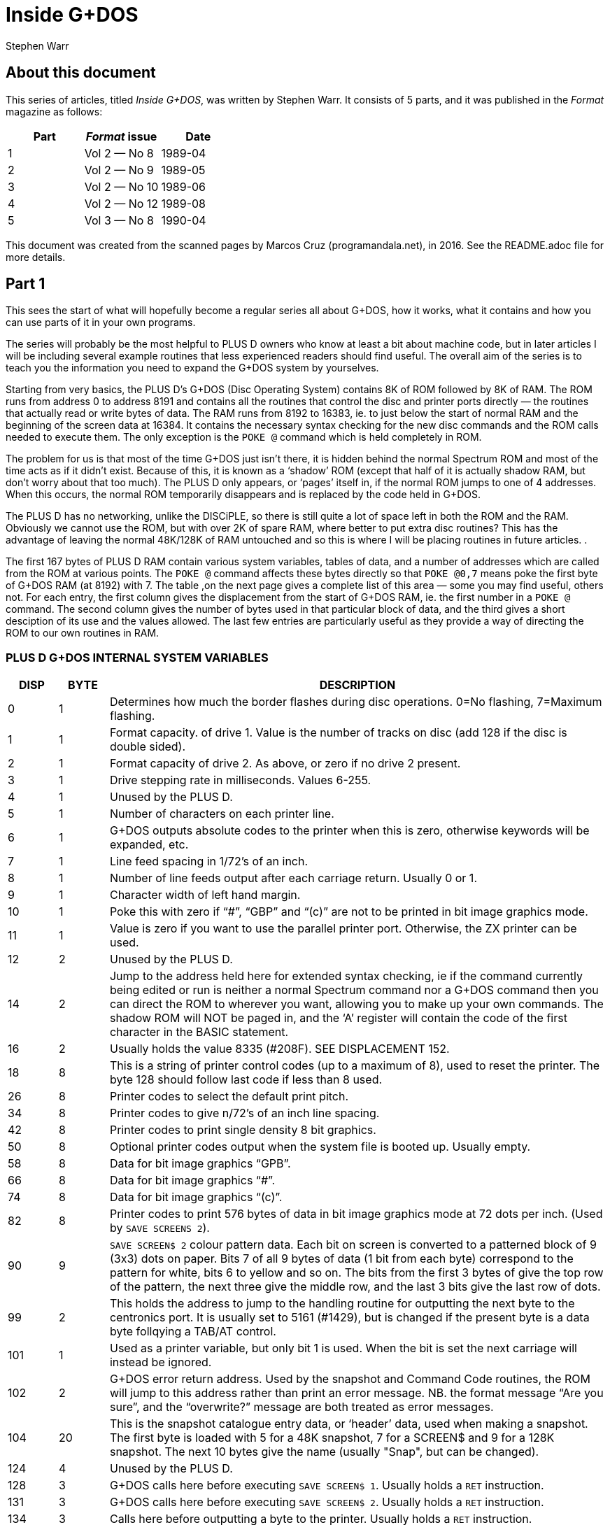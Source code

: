 = Inside G+DOS
:author: Stephen Warr
//:revdate: 2016-04-11

// Last modified 201604111153

== About this document

This series of articles, titled _Inside G+DOS_, was written by Stephen
Warr. It consists of 5 parts, and it was published in the _Format_
magazine as follows:

|===
| Part | _Format_ issue | Date

| 1    | Vol 2 — No 8   | 1989-04
| 2    | Vol 2 — No 9   | 1989-05
| 3    | Vol 2 — No 10  | 1989-06
| 4    | Vol 2 — No 12  | 1989-08
| 5    | Vol 3 — No 8   | 1990-04
|===

This document was created from the scanned pages by Marcos Cruz
(programandala.net), in 2016. See the README.adoc file for more
details.

== Part 1

This sees the start of what will hopefully become a regular series
all about G+DOS, how it works, what it contains and how you can use
parts of it in your own programs.

The series will probably be the most helpful to PLUS D owners who
know at least a bit about machine code, but in later articles I will
be including several example routines that less experienced readers
should find useful. The overall aim of the series is to teach you
the information you need to expand the G+DOS system by yourselves.

Starting from very basics, the PLUS D's G+DOS (Disc Operating
System) contains 8K of ROM followed by 8K of RAM. The ROM runs from
address 0 to address 8191 and contains all the routines that control
the disc and printer ports directly — the routines that actually
read or write bytes of data. The RAM runs from 8192 to 16383, ie. to
just below the start of normal RAM and the beginning of the screen
data at 16384. It contains the necessary syntax checking for the new
disc commands and the ROM calls needed to execute them. The only
exception is the `POKE @` command which is held completely in ROM.

The problem for us is that most of the time G+DOS just isn't
there, it is hidden behind the normal Spectrum ROM and most of the
time acts as if it didn't exist. Because of this, it is known as a
‘shadow’ ROM (except that half of it is actually shadow RAM, but
don't worry about that too much). The PLUS D only appears, or
‘pages’ itself in, if the normal ROM jumps to one of 4 addresses.
When this occurs, the normal ROM temporarily disappears and is
replaced by the code held in G+DOS.

The PLUS D has no networking, unlike the DISCiPLE, so there is
still quite a lot of space left in both the ROM and the RAM.
Obviously we cannot use the ROM, but with over 2K of spare RAM,
where better to put extra disc routines? This has the advantage of
leaving the normal 48K/128K of RAM untouched and so this is where I
will be placing routines in future articles. .

The first 167 bytes of PLUS D RAM contain various system
variables, tables of data, and a number of addresses which are
called from the ROM at various points. The `POKE @` command affects
these bytes directly so that `POKE @0,7` means poke the first byte of
G+DOS RAM (at 8192) with 7. The table ,on the next page gives a
complete list of this area — some you may find useful, others not.
For each entry, the first column gives the displacement from the
start of G+DOS RAM, ie. the first number in a `POKE @` command. The
second column gives the number of bytes used in that particular
block of data, and the third gives a short desciption of its use and
the values allowed. The last few entries are particularly useful as
they provide a way of directing the ROM to our own routines in RAM.

=== PLUS D G+DOS INTERNAL SYSTEM VARIABLES

[cols="1,1,10"]
|===
| DISP | BYTE | DESCRIPTION

| 0 | 1

| Determines how much the border flashes during disc
operations. 0=No flashing, 7=Maximum flashing.

| 1 | 1

| Format capacity. of drive 1. Value is the number of
tracks on disc (add 128 if the disc is double sided).

| 2 | 1

| Format capacity of drive 2. As above, or zero if no
drive 2 present.

| 3 | 1 | Drive stepping rate in milliseconds. Values 6-255.

| 4 | 1 | Unused by the PLUS D.

| 5 | 1 | Number of characters on each printer line.

| 6 | 1

| G+DOS outputs absolute codes to the printer when this
is zero, otherwise keywords will be expanded, etc.

| 7 | 1 | Line feed spacing in 1/72's of an inch.

| 8 | 1 

| Number of line feeds output after each carriage return.
Usually 0 or 1.

| 9 | 1 | Character width of left hand margin.

| 10 | 1

| Poke this with zero if  “#”, “GBP” and “(c)” are not to be
printed in bit image graphics mode.
// XXX TODO -- GPB --> pound sign
// XXX TODO -- (c) --> copyright

| 11 | 1

| Value is zero if you want to use the parallel printer
port. Otherwise, the ZX printer can be used.

| 12 | 2 | Unused by the PLUS D.

| 14 | 2

| Jump to the address held here for extended syntax
checking, ie if the command currently being edited or
run is neither a normal Spectrum command nor a G+DOS
command then you can direct the ROM to wherever you
want, allowing you to make up your own commands. The
shadow ROM will NOT be paged in, and the ‘A’ register
will contain the code of the first character in the
BASIC statement.

| 16 | 2
| Usually holds the value 8335 (#208F). SEE DISPLACEMENT 152.
// XXX TODO -- link to disp. 152

| 18 | 8

| This is a string of printer control codes (up to a
maximum of 8), used to reset the printer. The byte 128
should follow last code if less than 8 used.

| 26 | 8 | Printer codes to select the default print pitch.
| 34 | 8 | Printer codes to give n/72's of an inch line spacing.
| 42 | 8 | Printer codes to print single density 8 bit graphics.

| 50 | 8

| Optional printer codes output when the system file is
booted up. Usually empty.

| 58 | 8 | Data for bit image graphics “GPB”.
// XXX TODO -- GPB --> pound sign

| 66 | 8 | Data for bit image graphics “#”.

| 74 | 8 | Data for bit image graphics “(c)”.
// XXX TODO -- (c) --> copyright

| 82 | 8

| Printer codes to print 576 bytes of data in bit image
graphics mode at 72 dots per inch. (Used by `SAVE
SCREENS 2`).

| 90 | 9

| `SAVE SCREEN$ 2` colour pattern data. Each bit on screen
is converted to a patterned block of 9 (3x3) dots on
paper. Bits 7 of all 9 bytes of data (1 bit from each
byte) correspond to the pattern for white, bits 6 to
yellow and so on. The bits from the first 3 bytes of
give the top row of the pattern, the next three
give the middle row, and the last 3 bits give the last
row of dots.

| 99 | 2

| This holds the address to jump to the handling routine
for outputting the next byte to the centronics port.
It is usually set to 5161 (#1429), but is changed if
the present byte is a data byte follqying a TAB/AT
control.

| 101 | 1

| Used as a printer variable, but only bit 1 is used.
When the bit is set the next carriage
will instead be ignored.

| 102 | 2

| G+DOS error return address. Used by the snapshot and
Command Code routines, the ROM will jump to this
address rather than print an error message. NB. the
format message “Are you sure”, and the “overwrite?”
message are both treated as error messages.

| 104 | 20 

| This is the snapshot catalogue entry data, or
‘header’ data, used when making a snapshot. The first
byte is loaded with 5 for a 48K snapshot, 7 for a
SCREEN$ and 9 for a 128K snapshot. The next 10 bytes
give the name (usually "Snap", but can be changed).

| 124 | 4 | Unused by the PLUS D.

| 128 | 3 

| G+DOS calls here before executing `SAVE SCREEN$ 1`.
Usually holds a `RET` instruction.

| 131 | 3

| G+DOS calls here before executing `SAVE SCREEN$ 2`.
Usually holds a `RET` instruction.

| 134 | 3

| Calls here before outputting a byte to the printer.
Usually holds a `RET` instruction.

| 137 | 3

| Calls here before executing a `POKE @` command. Usually
holds a `RET` instruction.

| 140 | 3

| Calls here after the system file has been loaded, but
before the centronics port is initialised. NB. it is
also called by the interrupt routine, ie. 50 times a
second. Usually holds a `RET` instruction.

| 143 | 3

| Usually holds a `RET` instruction. SEE DISPLACEMENT 152.
// XXX TODO -- link to displacement 152

| 146 | 3

| Calls here to load the “Auto” file. Usually holds a
`JP 10478` instruction.

| 149 | 3

| Calls here to transfer the header data of “Auto” file
before searching the catalogue to see if the file
exists. Exits if it doesn't or calls the above address
to load the file. Usually holds `JP 12171`.

| 152 | 3

| This address is called 50 times a second by the
interrupt routine. It usually holds a `JP 8773`
instruction where there is a short routine that picks
up the value at 8208 (displacement 16) and jumps to
the address it holds. This usually directs it to 8335
(displacement 143), where a `RET` instruction returns
execution to the ROM.

| 155 | 3

| Holds a jump to a routine that prints the G+DOS
version number after the system file has loaded.

| 158 | 3

| G+DOS calls here to jump to the Command Code handling
routine. Usually holds a `JP 8846` instruction.

| 161 | 3

| This is called continuously while waiting for
be pressed after the snapshot button has been
Usually holds a `JP 8469` instruction.

| 164 | 3

| Calls here before the BASIC commands are run/syntax
checked (excluding the `POKE @` command); Usually holds
a `JP 8359` command.

|===

That's all for this month. Next time I will be explaining how the
PLUS D pages itself in, and investigating the mysteries of the disc
directory.

== Part 2

As I mentioned last month, there are
four addresses at which the PLUS D

pages itself in. These are 0. 8, 58
and 102.

Starting with the easiest to
explain, location 0 is the first

address that the ROM comes to when you
switch on the computer or press the
reset button. The PLUS D pages itself
in at this address so that it can
initialise the drives before jumping
to the normal memory reset routine.

Address 8 is the most important of
the four addresses because the normal
ROM comes here whenever an error
occurs in BASIC. Usually the routine
at location 8 directs the ROM to the
current error handling routine which
may either print a flashing question
mark, if the line is being edited, or
the relevant error message if the line
is being run. However when the PLUS D
pages in it starts looking for any of
the extra commands that it allows,
including the `RUN` command used to
boot your system file. The Command
Codes and the extra streams available,
eg. the centronics port and stream "D"
(the opentype files), are also
directed to location 8.

NB. One of the few bugs in G+DOS ROM
is that INPUT #3;a$ will jump to an
almost random address.

Paging in at location 58 is,
perhaps, a bit surprising, as it
occurs just after the beginning of the
normal ROM's interrupt routine. When
interrupts are enabled, the Z80
processor stops what it is doing every
1/50th of a second and calls an
interrupt routine. In the Spectrum ROM
this routine is used to scan the
keyboard, but with a PLUS D attached
the routine does two extra things as

DE nuns

well. Firstly it loads the data needed
by the centronics port into the
channel information area in case the
bytes have been given their initial
values by a system reset or a 'NEW'.
Secondly it checks to see if the G+DOS
RAM area contains anything at all. If
not, it clears the RAM and gives the
first 104 bytes their default values.
This is why the PLUS D's red LED
indicator flickers when you first
switch on the power - it is the RAM
being cleared as soon as the first
interrupt occurs. POKE @7652,0 gives a
quick way of resetting the whole
system file using this method. '

What. all this simply means is that
while the normal ROM is running, the
PLUS D is still paging itself in and
out 50 times a second! When the system
file is loaded, the interrupt routine
can also be vectored into RAM, but
because G+DOS RAM is not reset by the
normal memory reset routine, you can
produce some strange and sometimes
particularly unhelpful results if you
are not careful. Try for instance:

----
POKE @143,201: POKE @144,0:
POKE @145,0: POKE @143,195
----

The final paging address at location
102 has two purposes. Whenever you
press the snapshot button, all that is
really happening is CALL 102 (a-Non
Maskable Interrupt — NMI). Secondly,
this address is also used as a return
from a RST l6(#l0) call - when G+DOS
is paged in it is still possible to
call a subroutine in the normal ROM.
This is done in exactly the same way
as Interface 1 did it. The instruction
RST 16 is used followed by two bytes
of data which give the address to call
(RST 16 does the same as CALL 16 but
it is only 1 byte long). The routine
at location 16 in G+DOS then loads

 

l58h5 (#3DE5) with the value 71 (a
capital G used to distinguish the call
from pressing the snapshot button)
before stacking 102 as a return
address and making the call to the
normal ROM. If you read that carefully
it should all make sense.

That's quite enough technical
information for now, let us move on to
something a bit more interesting. On
any disc formatted by the PLUS D or
the DISCiPLE, the first 20K (40
sectors) are set aside to contain what
is known as the DIRECTORY. For each
file on disc there is one entry in the
directory, up to a maximum of 80
files.

Access to the directory is probably
the most important of all the disc
routines. Before loading a file G+DOS
must first search the directory to see
if the file actually exists and then
it must get the start address and
length of the file before the file can
be loaded. Saving is even more complex
because as well as checking that the
file doesn't exist, G+DOS needs to
know which sectors are unused and can
he saved to.

The routine that does all this, and
more, is held at 2469 (#O9A5). It is
called with the machine code 'A‘
register holding a certain value
depending on what you want to doz-

Aal Searches for a file that has a
given filenumber.

A=2 Prints an abbreviated catalogue
to the current channel. Requires
a filename.

A=4 Prints a full catalogue to the
current channel. Requires a
filename.

A=8 Searches for a file that has a
given filename and is of a given
file type.

A=l6 Searches for a file that has a
given filename.

A=32 Produces a disc map at #3A00.
Explained in a later article.

A=6A Exits as soon as an unused

directory entry is found.

As you can see, most require at least
one extra parameter.

A filenumber is the number that is

printed in the left-moat column when

you display a full catalogue. When
A=1, load the filenumber to 15874
(#3102) before calling the directory
routine.

A filename is a string of up to 10
characters which should be loaded to
address 15878 (#3EO6) upwards. Wild-
cards ("?" and "*") can be used but
unless "*" is the last character, the
filename should be followed by spaces
to make the length up to 10.

When A=8 the file type should be
loaded to 15877 (#3E05). Its allowed
‘values and their meanings are:-

1=BASIC program.
2=Numeric array.
3=String array.
4=CDDE file.
5=48K Snapshot.
6=File produced using microdrive hook
codes.

7=SCREEN$ file.
8="Speciol" file.
9=128K Snapshot.
10=OPENTYPE file.
12=EXECUTE file.

The routine will use the current
drive and returns with the zero flag
set if the specified directory entry
was found and with registers D & E
holding the sector and track numbers
respectively that the entry was found
on. If the routine reached the end of
the directory then the zero flag will
be reset.

We will use the normal RAM for the
moment, so assemble the routine below
to 49152 for instance and then run it
with RANDOMISE USR 49152:-

RST 8

DEFB 71 ;Page in G+DOS.

LD A,2 ;Use the main ROM routine
RST 16 ;to select channel 2 -
DEFW 5633 ;the upper screen.

LD HL,15878

LD (HL),"*" ;Set filename.

LD A 4

CALL’2469 ;Produce full catalogue.
JP 80 ;Page out G+DOS

;and return.

12

As you can see, its effect is the
same as typing CAT 1 but without the
first and last message lines. Of
course, it is easier to do this from
BASIC and so it is a little pointless,
however we can also do several thin s
that are- impossible from BASIC and
there are several routines in G+DOS to
help us:—

2696 (#A88) Continues looking for
further entries in the directory after
3 CALL 2469. Note — DE must not have
been altered.

1853 (#73D) Calculates the filenumber
of the directory entry from D & E and
returns the result in the A register.

2452 (#994) Prints the filename of the
current entry to the current channel.

6039 (#1797) Prints a
current channel.

space to the

6041 (#1799) Prints the character in
the A register.

5958 (#1746) Prints as a decimal
number the value held in HL. Preceding
zeros (eg. 00001) are instead printed
as the character held in the A
register. NB. DE is altered.

5956 (#1744) As above but preceding
zeros are printed as spaces.

5964 (#17&C) As 5964 but only‘ 4
characters are printed, ie. HL must be

less than 10,000.

5970 (#1752) As 5958 but HL must be
less than 1000.

5976 (#1758) As 5958 but HL must be
less than 100.

Now for another practical example.
The program below prints the
filenumber and name of all the 48K
snapshots on a disc:—

RST 8

DEFB 71

LD A,2

RST 16
DEFW 5633
LD HL,l5877

;Print to the screen

LD (HL).5
INC HL
LD (HL),"*" ;Set filename

LD A.8

CALL 2469

LO0P:JP NZ,8O ;Exit if no entries.
PUSH DE

CALL 1853

LD H,0

LD L,A ;HL=filenumber

LD A,32 ;Preceding zeros printed as

spaces

CAIL 5976 ;Print HL

CALL 6039

CALL 2452

ID A,13

CALL 6041 ;Frint a newline

POP DE gkestore track and sector

numbers

CALL 2696 ;Search for further entries
JR LOOP

;Set type = 48K snapshot

Next month I will be giving the
details of what each directory entry
contains, and there will be a routine
to print an alphabetical catalogue.
Until then, I would like to leave you
with a few quirks of G+DOS. ‘

If after typing in that really long
program you suddenly find to your
horror that you forgot to load your
system file, DON'T PANIC, just type
RUN 9999, or indeed any line number
beyond the end of your program.

The POKE @ command, unlike the
ordinary PQKE, can actually poke a two
byte value ie. a value between 0 and
65536, but numbers less than 256 are
treated as one byte values.

Two quickies now. the OPEN # command
can actually open a channel to any
type of file not just.an OPENTYPE file
and the CAT command can also take th
form CAT 1;"FILENAME". ’

The final piece of delectable information is that the `SAVE
d1"f1lename"CODE start,length` command also allows an optional third
parameter which is the address jumped to after the file is loaded
back, allowing auto—running of machine code files.

More next month.

== Part 3

This month I want to look at the
Disc Directory, this is the same for
both the PLUS D and its older brother
the DISCiPLE so there is much in this
article for DISCiPLE users.

Each directory entry takes up 256
bytes and contains all the data needed
to load the file that it is referring
to. The layout is as follows:—

PLUS D/DISCiPLE DIRECTORY LAYOUT

BYTE CONTENTS
0 File Descriptor 0-11
(see last month)

1-l0 File Name

11 File Sectors Used — Low

12 File Sectors Used — High

13 Start of File — Track

lb Start of File — Sector

15-209 Sectors Used Map (195x8 hits)
210 File Size High

211 File Type (HD00)
212 File Size Low (HDOB)
213 s " " Mid

214 - Start Address Low (HDOD)
'215~ " " High

216. Size — Vars Low (HDOF)
217‘ " " High

218‘ Auto—Run Line Low (HDII)
219 n n u High

220-241 Snapshot Register Area

The bytes from 242 to 255 are not used
by the current DOS but may be in
future versions.

In double density mode the first 40
sectors of‘the disc (tracks 0-3) each
hold 2 directory entries giving a
total of 80 files. In single density
(only available on the DISCiPLE) each
sector holds 1 entry, hence only 40
files per disc.

Byte 210 is only used by extremely

onus”

By: Stephen Hhrt.

long OPENTYPE files (over 64K). It is
the most significant of 3 length bytes
with 212 & 213.

Bytes 211-219 are a copy of the UFIA
(see Dos Command Codes — FORMAT Vol 2
No 4.) they are also ‘stored as the
first nine bytes of most files.

Once you have found the correct
directory entry using the directory
access routine at 2469 (#9A5), you can
point to the data in the entry by
loading IX+13 with the displacement,
IX will already be set to 15043
(#3AC3), and then calling the routine
at 3479 (#D97). HL will then hold the
address of the data
directory access routine found a BASIC
program:-

LD (IX+13),2I8
CALL 3479

LD E,(HL)

INC HL

LD D,(HL)

DE now holds the auto—run line number
' (or #FFFF if there isn't one). NB. If
you want to get the file type, CALL
3475 (#D93) is equivalent to loading
IX+13 with zero before a CALL 3479.

For those who are interested, the
sector containing the directory entry
will in fact have .heen loaded to
address 15318 (#3BD6), ie. in the
PLUS D RAM. Each sector in the
directory holds two entries and IX+14
hill either hold 0 or 1. This value.
together with the value in IX+13.
gives a two byte displacement from
15318 so the value in IX+13 alone
actually gives a displacement from
either 15318 or 15574 depending on
which entry is being examined.

Back next month with a super, routine
for the ?LUS D.

Le. if the,

== Part 4

In the issue before last I looked at
the PLUS D's disc directory. I thought
readers would like a useful machine
code routine which adds a new BASIC
command CAT [#n;]d1["fileneme"] where
anything inside square brackets is
optional (of course the drive number
can be 1,2 or *). Note that the form
is CAT d1 not the existing CAT 1. The
routine produces an alphabetical
catalogue and works by reading each
directory entry in turn, inserting
room at the correct position in a
string of previous entries, and
transferring only the data needed to
produce the final catalogue. Once the
end of the directory is reached the
whole string of entries is printed
out. The catalogue produced is
alphabetically (not ASCII) sorted so
that "a" is exactly the same as "A",
etc.

The routine is designed to be held
completely in PLUS D RAM. To get it
there you will have to assemble the
code to 12628 but actually store it in
normal RAM. After assembly save it
hy:- SAVE d1"alphaWﬂHE address,295

before loading it back into shadow RAN
with:- LOAD d1"a1ph.a"(I)DE 12628

One point to note is that it was
written to work only with the latest
version (2a) of G+DOS.

10 ;PLUS D ALPHA—CAT.

20 one 12628

30 ALPHA:LD B,A

40 AND 223

so up "D"

so LD A,B

70 JP NZ,9722 :#25FA

;Jump back if character is not a
;"d" or "D". ie. the command is
;of the existing form CAT 1

80 CALL 9721 ;#25F9

23

90
100
110
120

130
1&0

150
160
170

180

‘ 190

200
210
220
230
240

250

270

280
290
300

310
320
330

360
350
360
370
380

390
400
410

By: Stephen Hhrr.

CALL 9634 ;#25A2
CALL Z,9792 ;#2640
CALL 12616 :#3148
CALL 1794 ;#702
;Check synatx — exit if editing
RST 16
DEFW 3503 ;#DAF
;Clear screen
LD A,(15875) ;#3ED3
RST' 16
DEFW 5633 ;#1601
;Select channel
LD HL,MESS1
CALL 6027 :#17813

LD A,(15873) ;#3E01
OR 48

CALL 6041 ;#1799

LD HL,MESS2

CALL 6027 ;#l78B
;Print top two message lines, ‘
;also giving the drive number

LD HL,START
LD (HL),255
LD (LAST),HL

;C1ear string. ‘LAST’ points to
;the last byte in string
LD A,16
CALL 2469 ;#9A5
JR NZ,DONE
;Jump if directory is empty
LOOP1:LD (IX+13),l
CALL 3479 ;#D97
PUSH DE
;Save track & sector numbers
CALL 1853 ;#73D

EX AF,AF'
LD DE,START
LD C,l6

EX DE,HL

;A'=filenumher I
;HL points to start of string
;C=displacement between entries
;in string ‘
;DE points to filename in
;current directory entry
LDOP2:PUSH DE

PUSH HL
LO0P3:LD A,(HL)

420
A30
440
A50
460

A70
480
490
500
510
520
530
540

550

560
570
580
590

600
610

620
630
640
650

660
670
680
690
700

710
720
730
740

750
760

770
780

790
800
810
820

OR 32
LD B,A
LD A,(DE)
OR 32
C? B
;Convert to lower case letters
;and compare
JR NZ,NOT
INC HL
INC DE
JR LOOPS
NOT :POP HL
POP DE
LD B,O
JR C,FOUND
;Jump if correct positixn found
ADD HL,BC
:Move to next string entry
JR LOOPZ
FDUND:PUSH DE
DEC DE
LD A,(DE)
;Get file type from directory
;entry 1
PUSH HL
EX DE,HL

;DE=position in string to insert
;new entry

LD HL,(LAST)

PUSH HL

OR A

SEC HL,DE
;HL=number of bytes above insert
;position

EX (SP),HL

LD D,H

LD E,L

ADD HL.BC

LD (LAST),HL
4Increase 'LAST' by 16

EX DE,HL »

POP BC

INC BC

LDDR
:Move all entries above insert
;position

POP DE

POP HL
;DE points to inserted space
;HL points to filename in
:directory entry

LD BC,IO
LDIR

;Move filename
EX AF,AF'
LD (DE),A
INC DE
EX AF.AF'

830
840

850
860

870

880
890

900-
910
920
930

940

950
960
970
980
990
1000
1010
1020

1030
1040
1050

1060
1070
1080

. 1090

2&

1100

1110
1120
1130
1140
1150

1160

1170
1180

LD (DE),A
INC DE
;Move filenumber & file type
CALL DATA
LDIR
;Move 4 more bytes of data
FOP DE
;Restore track & sector numbers
CALL 2696 ;#A88
JR Z,LOOP1
;Jump if there are more
;directory entries

DONE :LD HL,START
1DOP4:LD A,(HL)

INC A

JP Z,1148 ;#47C
;Jump to move on to next BASIC
;command if reached string end

CALL 2459 ;#99B
;Print the next 10 bytes as a
;filename

CALL 6039 :#1797

LD A’uPn

CALL 6041 :#l799

PUSH HL

LD L.(H1)

LD H,0

LD A.32 A

CALL 5970 ;#1752
;Print HL - the filenumber

POP DE

INC DE

LD A,(DE)
;Get the file type

INC DE

PUSH AF

CALL DATA

EX DE,HL

LDIR
;Move data back to current
;directory entry in PLUS D RAM

CALL 6039 ;#1797

CALL 6039

POP AF

PUSH HL

CALL 5787 ;#169B
;This call takes the file type
;from A and prints "BAS","CDE",
;"SNP 48K",etc. If the file is
;CODE or BASIC the routine also
;picks up the start & length or
:auto~run address from the
;current directory entry and
;prints them

FOP HL
;HL points to next string entry

JR LOOPA
DATA :DEC A

1190 LD A,2I6
1200 JR Z,SKIP
;Jump if file is a BASIC program

1210 LD A,212

1220 SKIP :LD (IX+13),A

1230 CALL 3479 ;#D97

1240 LD BC,4

1250 RET

;0n1y CODE requires 4 extra data
;bytes — start & length, BASIC
;requires 2 - the auto-run line
znumher, all others require no‘
;extra data at all.
MESS1:DEFM " PLUS D ALPHA"
DEFM "—CATALDGUE,"
DEFM "DRIVE”," "+128
MESS2:DEFM 13,"—— —-"
DEFM "—-
DEFM "-—--
LAST :DEFW O
START:EQU 13566 ;#34FE
;Each entry in the string takes
;up 16 bytes so with 80 files
;on a disc, a maximum space of
;1280 is required +1 for
;the end marker

1260
1270
1280
1290
1300
1301
1310
1320

  
  

---",13+12a

When you have it safely in the PLUS
D's RAM, set it working with FORE
@1154,12628 and then try it out with
CAT d1.

In use the routine will be entered
with IX already holding 15043 (see
above), the optional channel (#n;) has
been dealt with and loaded to 15875
(defau1t=2), and the filename has been
given a default of "*". There are a
number of cells to routines in G+DOS,
mostly dealing with syntax checking.
but as I think I have run out of space
I will explain them next month. Of
course you don't need to type in the
program comments (given after the
line(s) they refer to) so I ‘have not
given them line numbers.

For those of you without an
assembler I've just_managed to squeeze
in a Basic poke program. Dont come to
rely on this sortdof service, I wont
always have the space. Besides,
working with machine code without an
assembler is just asking for
headaches.

10 READ add: LET add=add—8192
20 LET 1ine=1010

25

30 LET s=0: FOR f=1 T0 20
40 READ d: FORE @add,d
50 LET s=s+d: LET add=add+1
60 NEXT f: READ ch
70 IF s<>AB$ ch THEN PRINT "ERROR I
N LINE ":line: STOP
80 LET‘1ine=1ine+10
90 IF ch>=0 TEEN GO TO 30
100 POKE @ll54,12628
110 CAT dl
1000 DATA 12628
1010 DATA 71,230,223,25h,68,120,19h,2
50,37,205,249,37,205,162.3
7,204,6h,38,205,72,2925
1020 DATA 49,205,2,7,215,175,13,58,3,
62,21S,l,22,33,57,50,205,1
39,23.58.1592
1030 DATA 1,6?,246,48,205.153,23,33,8
7,50,205,139,23,33,254,52,
54,255,34,l21,2078
1040 DATA 50,62,16,205,165,9,32,91,22
1,54,13,1,205,151,13,213,2 '
05,61,7,8,1782
1050 DATA 17,254.52,l4,l6,235,2l3,229
,126,246,32,7I,26,246,32,1
s4.32,4,35,19.2os3
1050 DATA 24,242,225,209,6,o.56,3.9,2
A,231,213,27,26,229,235,h2
,121,50,229,2201
1070 DATA 183,237,s2,227,s4,93,9.34,1
21,s0,235,193,3,237,1s4,2o
9,225.1,10,o,2417
1080 DATA 237,176,8,18,19,8,18,19,205
,40,5o,237,176,2o9,2o5,136
,10,40,165,33,2009
1090 DATA 254,52,125.a0,202,124,4,205
,155,9,205,151,23,62.80,20
5,15a,23,229,11o,2432
1100 DATA 3s,0,62.32,2o5,e2,2a,2o9,19
,26,19,2A5,205,AO,S0,23S,2
37,17e,2o5.151,2259

1110 DATA 23,20s,151,23,241.229,2o5,1
55,22,225,24;206,61,62,216
,40,2.52,212,221,25s5

1120 DATA 119;13,205,151.13.1,4,o,2o1
,32,80,76,85,83,32,68,32,6
5,75,so,1416

1130 DATA 72,55.45,e7.55,sa.05,7s,79
71.a5,69,44,6e,a2,73.86,69
,1e6.13,1464

1140 DATA_45,45,45,45,45,45,45,45,45,
45,4S,45,b5,A5,45,45,A5,A5
,45,a5.9o0 .

1150 DATA 45,45,A5,45,45,45.45,4
45,4s,45,141,0,0,0,0,0,o,o
,—681

5.45.

Back with more PLUS D secrets soon.

== Part 5

A I would like to apologise for the
delay between this article and the
last, but things weren't really my
fault. If you remember, the last
article in this series included a
listing to produce an alphabetical
catalogue. I hope you looked through
the listing and could see with the
help of the comments how the routines
we have already looked at fitted in.
If anyone had problems, or would like
to ask or suggest anything at all in
connection with the series, please let
me know via the editor.

As you will have found, the routine
does not alter the directory, it
simply prints the entries in
alphabetical order leaving the normal
catalogue commend unaffected. The
program's biggest drawback is that
data from the directory has to be
stored in RAM until the final
printout. We have to allow l.25K free
for this just in case there happen to
be 80 files on‘ the disc.

Unfortunately, this uses up most of
the available spare PLUS D RAM, and
not many other programs are going to
fit in at the same time. The only
alternative is to store the data in
the normal RAM, but then there is an
added complication that there may not
be enough space without overwriting 3
BASIC program or anything else
important.

Still staying with directories for a
moment, if you write disc routines in
BASIC I'm sure you will have found
difficulties in accessing the
directory and generally have to resort
to the LOAD @ command. My new DOS
(coming out soon) has some powerful
commands to help you get around this
problem, but for the moment, the
program below may help out. What it
does is to set up a complete catalogue
in the string variable a$ which you
can then examine easily. The only
warning is that it won't work with
write protected discs:

----
10 OPEN #4;d1"dir_save"OUT
20 CAT #4;l
30 CLOSE #*4
40 OPEN #4;d1':dir_save"IN
50 INPUT #4;a$;a$;a$
50 LET a$='"'
70 INPUT #4;b$
80 IF b$='"' THEN GOTO 100
90 LET a$=a$+h$+CHR$ 13: GOTO 70
100 CLOSE #*5
110 ERASE d1"dir_save"
----

It's a little bit limited and is
best suited, for example, to comparing
the filenames in the directory to one
you are trying to load. A much neater
method would be to write a machine
code program that uses the directory
access routine and returns the result
together with file lengths and
whatever else is required into a BASIC
variable — that's sosthing for you'to
think about if you want to, and if you
come up with a good routine, do send
it in.

And now for something totally
different. So far we have only looked
at the the directory alone — as a kind
of file in itself. Although we can
manipulate the directory in quite a
few ways, unless we have a particular
file in mind all we can really do with
the directory is print it out as some
form of catalogue. So it's definitely
about time that we’ started using a
particular directory entry to access
the actual file that it's describing.
Put simply, how do we get at bytes of
program data? As an introduction,
let's have a look at the way your disc
drive stores information on your
discs.
Disc drives are really serial
devices which means that they can only
store 1 bit of data at a time just
like tapes. However, from the
computer's point of view they are
parallel devices — the PLUS D software
sends whole bytes at a time (8 bits)
to the disc controlling chip in the
PLUS D which then does the converting
for you. This pseudo parallel system
does make disc drives faster than
tapes, but the real advantage that
discs have over tapes is that it is
possible to access any part of the
disc at any time, very quickly and so
the data can be packed much tighter
together and can be read a lot faster
-- if something goes wrong, you only
have to wait a short while before
having another go.

Every formatted disc, for any
computer system, is divided into
tracks. You can imagine each track as
a very thin ring laid out so that the
centre of the ring is also the centre
of the disc. Therefore the tracks
nearer the centre of the disc are
actually shorter than those near the
edge, so to hold the same amount of
data, the data has to be packed more
densely.

Each of these tracks is subdivided
into blocks which we know as sectors.
when you format a disc all that is
really happening is that the software
is telling the drive where to put
these sectors, how long they are and
than giving each one a number. Now to
get to any sector on the current track
all you have to do is tell the drive
which sector you want by telling it
the sector number. The drive then
searches the current track by rotating
the disc inside the drive at a
constant speed of 5 revolutions per
second until it matches your sector
number with a sector number it finds
on that track.

The astute among you may be
wondering what happens if you want to
look at a sector that's on a track
other than the current one. Well, when
the drive is actually searching for a
sector, the drive head (the part of
the drive that rests just above the
disc and receives and sends
information) stays motionless because
if it were moving, the vibration would
reduce the reliability almost to zero.
This means that as the disc rotates,
the head always stays above a single
track. Moving the head to a different
track is a separate process and can
even be done when there isn't a disc
in the drive. The drive controlling
chip can tell you which track it
THINKS the head is above (it can get
confused, for example when you change
from drive 1 to 2), and the software
then tells the head to either move in
towards the centre of the disc (high
track numbers) or out towards the edge
(lower track numbers) a certain number
of tracks to hopefully end up on the
right track.

Thi s combi nat ion 0 f f ind ing the
correct track and than searching for
the correct sector is entirely
controlled by software. ‘With the

PLUS D, this software is in the ROM
and all you need do is specify the
track number in the D register and the
sector number of the sector you
require to read or write to in the E
register and then make the call to the
ROM and it will do the rest for you.

Most modern magnetic floppy discs
can store 1 megabyte (1000 kilobytes)
of data. This is about the upper limit
because the tracks can’: be too narrow
and the data can't be squashed too

closely together without losing
reliability. Hard drives have much
greater capacities of several

gigabytes but this is because the disc
is actually part of the drive and
can't be removed. This means that
there is very little vibration as the
disc rotates and so the head can be
positioned much more accurately,
allowing more tracks to be placed
closer’ together.

A doub1e—sided , double—density
(DSDD), 80 track disc is a 1 megabyte
disc, A commonquestion is "Hold on a
minute, the PLUS D formats its discs
to 80 tracks each side with 10 sectors
of 0.5 kilobytes each track giving a
capacity of 80*2*10*0.5=800K (78OK if
you don't include the 20K directory).
What's happened to the extra 200K?"
Well the answer Fto this isn't entirely
straight forward, but this space is
mostly taken. up as gaps between
sectors and as information about each
sector helping to organise the data on
the disc.

OK, so how is all this relevant to
us’! Well, whenever the software has
told the drive to look for a sector, a
special circuit in the drive is trying
to detect a "magnetic mark" that was
placed on the disc before each sector
during the original formatting. The
drive ignores everything until it
finds one of these marks and so it's
impossible to ever locate the middle
of a sector, only the beginning.
Therefore the entire sector must be
read or written all in one go. Also
the hardware isn't bothered whether
the software is managing to keep up or
not, it just keeps going regardless,
and so it is not possible to program
clever software effects whilst the
disc is rotating as the CPU must
concentrate on accessing the disc —
even the screen border stops flashing
when the data bytes are actually being
moved from disc to computer or from
computer onto disc. To give you an
idea of their speed. at their best our
drives can transfer 5K in a 1/5 of a
second.

It doesn't matter if you do not
understand everything, but some of the
things mentioned above will certainly
come in useful and it might help you
to understand why things sometimes can
go wrong!

I'm sure you all know by now that
with the MG!‘ systems, all the sectors
are a fixed length of 512 bytes or
0.5K..As I've mentioned, the‘ sectors
are all numbered, and the logical
order of sectors on a PLUS D disc is:~

Track 0:Sectors 1,2,3,4;5,6,7,s,9,1o
Track l:Sectors 1,2,.....,l0

and so on up to how ever many tracks
(less one) there are on side 1. e.g

Track 79:Sectors 1.2,. ... .10
If the disc has 3 second side (and

providing your drive has two heads)
then the next sectors ‘are Track 128:

Sectors 1.2,....,l0 etc.

Track 79 is nearest the centre of
the disc, and track 128 is right at
the edge and because the two drive
heads usually move together, when you
want to read track 128 after track 79.
the heads have to move the full
distance across the disc which causes
quite a delay compared to normal disc
use try it out’ using the LOAD @
command.

The directory is stored from track
0,sector 1 to track 3, sector‘ 10
inclusive. Track 4, sector 1 onwards
contain the actual program data. On
any sector that is used by a file, the
last two bytes of the sector give the
track and sector numbers (in that
order) of the next sector in that
file. A file sector therefore contains
510 bytes of file data followed by 2
bytes of disc data which is why a 1K
length program takes up 3 sectors
instead of 2. when you reach the last
file sector, the 2 disc data bytes are
both zero.

The process of loading a file can be
summarized as follows:—

(1) Find the correct directory entry.
(2) Get the length of the file and the
first track and sector numbers
from the directory entry as well
as any other relevant information
needed (such as auto—run line
number).

Load the first sector of program
data, transfer the data to where
it is required and get the next
track and sector numbers by
reading the last two bytes of this
sector. , ~
Load the next sector and repeat
until the whole file has been
loaded.

(3)

(4)

The number of sectors used by the
file is totally irrelevant and is only
used when displaying a catalogue.

software knows when it has finished
loading a file by storing the length
and decreasing it until it reaches
ZETO.

This method. whereby every sector

The"

gives the "disc address" of the next
sector, means that any unused sectors
near the start of as fairly full disc
can get used up rather than leaving
odd sectors here and there all over
the disc which was the case with the
Discovery drive or BBC disc systems.
They saved programs ?to the biggest
available continuous ‘space and if
there was no space big enough for the
whole file then you had to find a new
disc to save the program on, and then
load a special program to Compress the
files together on the original disc
and free the spare sectors. But of
course the disadvantage with all disc
systems is that a file may end on the
first byte of a ,sector leaving the
rest of the sector unusable.

All this may sound complex, but from
a software point of view it is
actually reasonably easy to do and
from our point of view it is extremely
easy as we have a number of PLUS D ROM
routines to help us. Bear in mind that
my new DOS does include a new EPROM
and so the addresses given below and
in my previous articles will be
different when you have installed the
new DOS.

Before using the first three
routines below, the machine code IX
register should be set to 15043
(#3AC3). The‘ significance of this is
that it tells the PLUS D ROM where
various pointers and flags are stored
(the only exception to this rule is
when you are using an opentype disc
stream from machine code so you should
avoid these files for the moment). If
the directory access routine was used
previously you needn't worry about
setting IX as it will have been done
for you.

1484. The routine at this address
loads the sector specified by the DE
register to address 15318 (#3BD6).
Before calling this routine, set D to
the track number (0—79=side 1.
128—ZO7=side 2) and E to the sector
number (1-10) of the sector you want
to load. The routine will ’ load any

sector from disc including unused
sectors and sectors in the directory.
Intially the bytes at (Uh-13) and

(IX+14), (addresses 15056 and 15057)
will be set to zero, but as when
reading a directory entry, you can
point to any byte in the sector by
setting them to the displacement from
the start of the sector and then
calling 3479 to set HL to the required
position in the sector (IX+l4 holds
the most significant byte and since
the sector is only 512 bytes long, it
can only hold 0 or 1) - SEE PREVIOUS
ARTICLE. If you just want HL to point
to the start of the sector without
altering the contents of (IX+l3) &
(IX+l4), CALL 3462 will do the job for
you.

1919. Once a file sector has been
loaded into the PLUS D RAM using the
above routine, this routine can be
used to get an individual byte from
that sector. It returns with the A
register holding the value of the next
byte in the file and it uses (IX+l3) &
(IX+llo) to step through the sector, so
if you alter their values while using
this routine you may end up reading
part of the file twice or missing out
part of the file. If the end of a
sector is reached, this routine
automatically reads the last two bytes
and loads the next sector for you so
you could load the entire file byte by
byte simply by repeatedly calling this
routine. but there is a better method:

1950. Again, the first sector in the
file must have been loaded, but this
routine will load the next 'BE' bytes
from the file to address '1-EL.‘ in RAM
(can either be the normal or PLUS D
RAM). If after DE bytes the end of the
file still hasn't been reached, you
can still use this
the one above to load the remaining
bytes.

The following three routines do not
require IX to be set to 15043.

1224!». This routine is in fact the
LOAD @ command and is included for
completeness. but really you are
better off using the other routines
given above and below. It is entered
with IX holding the address to load
the sector to, 'A' holding the drive
number and 'D' 8: 'E' holding the track

2-O

routine again _or I

and sector numbers respectively.

3032. This routine is entered with
address 1587!» holding a file-number.
The routine then uses the directory
access routine to find that file
before using the routine at 148!» to
load the first sector in that file.

3068. This routine is similar to the
one above, but instead finds a file
with a specified filename (held at
address 15878 as usual) before loading
the first sector.

These last two routines will load the
first sector of any kind of file. The
first routine roughly corresponds to
the LOAD pl command and the second to
LOAD d*"ﬁ1ename". In both cases any
snapshot data (displacement 220 in the
directory entry) is moved to 16362.

There is one more routine you do need
to know about, and that is the one to
change drives:

1794. This routine takes a value from
address 15873 (must be 1 or 2) and
then selects that drive to be used in
all following disc operations. IX must
equal 150/03. Alternatively, you can
place the drive number in the ‘A’
register and call 1797.

The only thing I haven't yet
mentioned is that the first 9 bytes of
BASIC, CODE, SCREEN'$ and array files
contain the same disc header as at
displacement 211 in the directory
entries, so instead of getting the
file's start address and length from
the directory entry, you could get
them from the file itself. These 9
bytes are not included in the file
length so you must be careful not to
treat them as part of the file.

That's all for now. Try experimenting with these routines. for example
try writing a program to load just the screen picture of snapshot
files it's something you should easily be able to do by now. You're
not saving any bytes on disc so you shouldn't lose or corrupt any
files, but when your run the program, write protect the disc just in
case.

Before using any of these routines, you will want to page in the PLUS
D.  The simple way of doing this is to use the machine code
instruction: `IN A,(231)` and to page out: `OUT (231),A`.

I'll be back soon either with details of my new DOS, or with a routine
to help you hack those snapshots. Until then happy DOSing.

